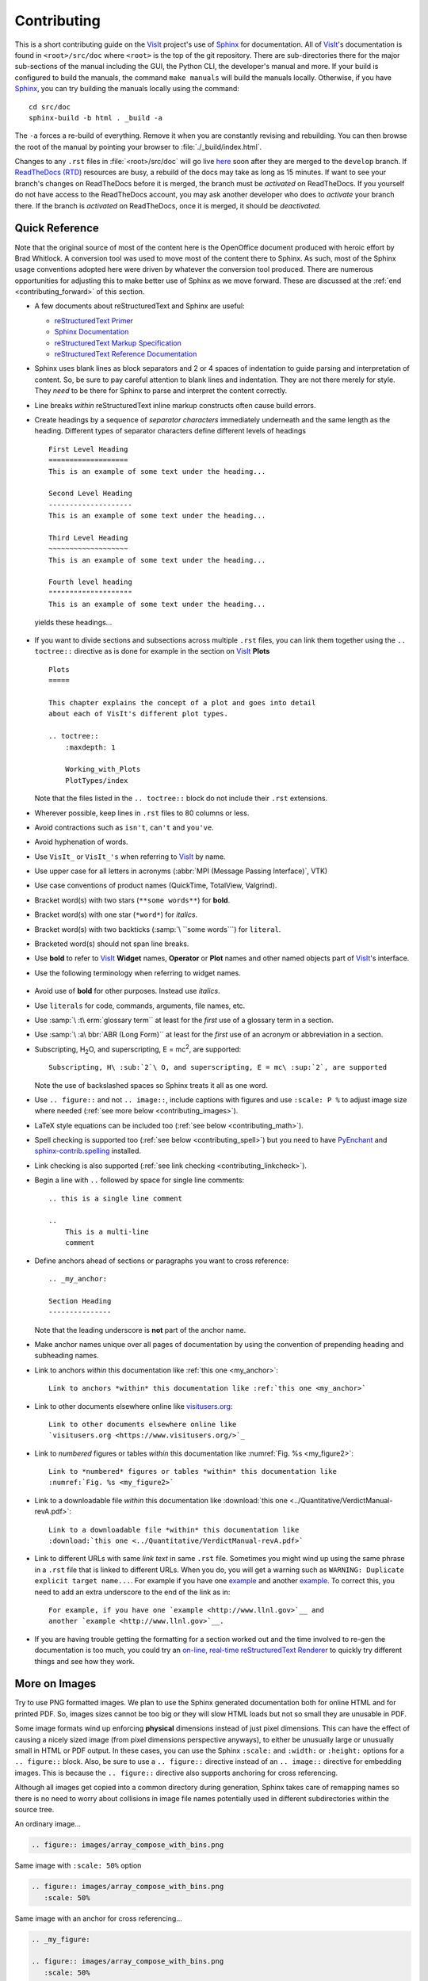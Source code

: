 .. _Contributing:

Contributing
============

This is a short contributing guide on the VisIt_ project's use of `Sphinx <http://www.sphinx-doc.org/en/stable/tutorial.html>`_ for documentation.
All of VisIt_'s documentation is found in ``<root>/src/doc`` where ``<root>`` is the top of the git repository.
There are sub-directories there for the major sub-sections of the manual including the GUI, the Python CLI, the developer's manual and more.
If your build is configured to build the manuals, the command ``make manuals`` will build the manuals locally.
Otherwise, if you have `Sphinx <http://www.sphinx-doc.org/en/stable/tutorial.html>`_, you can try building the manuals locally using the command::

    cd src/doc
    sphinx-build -b html . _build -a

The ``-a`` forces a re-build of everything.
Remove it when you are constantly revising and rebuilding.
You can then browse the root of the manual by pointing your browser to :file:`./_build/index.html`.

Changes to any ``.rst`` files in :file:`<root>/src/doc` will go live `here <https://visit-sphinx-github-user-manual.readthedocs.io/en/develop/>`_ soon after they are merged to the ``develop`` branch. 
If `ReadTheDocs (RTD) <https://readthedocs.org>`_ resources are busy, a rebuild of the docs may take as long as 15 minutes.
If want to see your branch's changes on ReadTheDocs before it is merged, the branch must be *activated* on ReadTheDocs.
If you yourself do not have access to the ReadTheDocs account, you may ask another developer who does to *activate* your branch there.
If the branch is *activated* on ReadTheDocs, once it is merged, it should be *deactivated*.

Quick Reference
---------------
Note that the original source of most of the content here is the OpenOffice
document produced with heroic effort by Brad Whitlock. A conversion tool was
used to move most of the content there to Sphinx. As such, most of the Sphinx
usage conventions adopted here were driven by whatever the conversion tool
produced.  There are numerous opportunities for adjusting this to make better
use of Sphinx as we move forward. These are discussed at the
:ref:`end <contributing_forward>` of this section.

* A few documents about reStructuredText and Sphinx are useful:

  * `reStructuredText Primer <http://docutils.sourceforge.net/docs/user/rst/quickref.html>`_
  * `Sphinx Documentation <http://www.sphinx-doc.org/en/stable/contents.html>`_
  * `reStructuredText Markup Specification <http://docutils.sourceforge.net/docs/ref/rst/restructuredtext.html>`_
  * `reStructuredText Reference Documentation <http://docutils.sourceforge.net/rst.html#reference-documentation>`_

* Sphinx uses blank lines as block separators and 2 or 4 spaces of
  indentation to guide parsing and interpretation of content. So, be sure
  to pay careful attention to blank lines and indentation. They are not
  there merely for style.  They *need* to be there for Sphinx to parse and
  interpret the content correctly.
* Line breaks *within* reStructuredText inline markup constructs often cause
  build errors. 
* Create headings by a sequence of *separator characters* immediately
  underneath and the same length as the heading. Different types of
  separator characters define different levels of headings ::

    First Level Heading
    ===================
    This is an example of some text under the heading...

    Second Level Heading
    --------------------
    This is an example of some text under the heading...

    Third Level Heading
    ~~~~~~~~~~~~~~~~~~~
    This is an example of some text under the heading...

    Fourth level heading
    """"""""""""""""""""
    This is an example of some text under the heading...

  yields these headings...

.. figure:: images/headings.png

* If you want to divide sections and subsections across multiple ``.rst``
  files, you can link them together using the ``.. toctree::`` directive
  as is done for example in the section on VisIt_ **Plots** ::

    Plots
    =====
 
    This chapter explains the concept of a plot and goes into detail
    about each of VisIt's different plot types.
 
    .. toctree::
        :maxdepth: 1
 
        Working_with_Plots
        PlotTypes/index

  Note that the files listed in the ``.. toctree::`` block do not include
  their ``.rst`` extensions.

* Wherever possible, keep lines in ``.rst`` files to 80 columns or less.
* Avoid contractions such as ``isn't``, ``can't`` and ``you've``.
* Avoid hyphenation of words.
* Use ``VisIt_`` or ``VisIt_'s`` when referring to VisIt_ by name.
* Use upper case for all letters in acronyms (:abbr:`MPI (Message Passing Interface)`, VTK)
* Use case conventions of product names (QuickTime, TotalView, Valgrind).
* Bracket word(s) with two stars (``**some words**``) for **bold**.
* Bracket word(s) with one star (``*word*``) for *italics*.
* Bracket word(s) with two backticks (:samp:`\ ``some words```) for ``literal``.
* Bracketed word(s) should not span line breaks.
* Use **bold** to refer to VisIt_ **Widget** names, **Operator** or **Plot**
  names and other named objects part of VisIt_'s interface.
* Use the following terminology when referring to widget names.

.. figure:: images/GUIWidgetNames.png

.. figure:: images/GUIWidgetNames2.png

* Avoid use of **bold** for other purposes. Instead use *italics*.
* Use ``literals`` for code, commands, arguments, file names, etc.
* Use :samp:`\ :t\ erm:`glossary term`` at least for the *first* use of a
  glossary term in a section.
* Use :samp:`\ :a\ bbr:`ABR (Long Form)`` at least for the *first* use of an
  acronym or abbreviation in a section.
* Subscripting, H\ :sub:`2`\ O, and superscripting, E = mc\ :sup:`2`, are supported::

    Subscripting, H\ :sub:`2`\ O, and superscripting, E = mc\ :sup:`2`, are supported

  Note the use of backslashed spaces so Sphinx treats it all as one word.
* Use ``.. figure::`` and not ``.. image::``, include captions with figures
  and use ``:scale: P %`` to adjust image size where needed
  (:ref:`see more below <contributing_images>`).
* LaTeX style equations can be included too
  (:ref:`see below <contributing_math>`).
* Spell checking is supported too (:ref:`see below <contributing_spell>`) but
  you need to have 
  `PyEnchant <https://pypi.org/project/pyenchant/>`_ and
  `sphinx-contrib.spelling <http://sphinxcontrib-spelling.readthedocs.io/en/latest/index.html>`_
  installed.
* Link checking is also supported (:ref:`see link checking <contributing_linkcheck>`).
* Begin a line with ``..`` followed by space for single line comments::

    .. this is a single line comment

    ..
        This is a multi-line
        comment

.. _my_anchor:

* Define anchors ahead of sections or paragraphs you want to cross reference::

    .. _my_anchor:

    Section Heading
    ---------------

  Note that the leading underscore is **not** part of the anchor name.
* Make anchor names unique over all pages of documentation by using
  the convention of prepending heading and subheading names.
* Link to anchors *within* this documentation like :ref:`this one <my_anchor>`::

    Link to anchors *within* this documentation like :ref:`this one <my_anchor>`

* Link to other documents elsewhere online like
  `visitusers.org <https://www.visitusers.org/>`_::

    Link to other documents elsewhere online like
    `visitusers.org <https://www.visitusers.org/>`_

* Link to *numbered* figures or tables *within* this documentation like
  :numref:`Fig. %s <my_figure2>`::

    Link to *numbered* figures or tables *within* this documentation like
    :numref:`Fig. %s <my_figure2>`

* Link to a downloadable file *within* this documentation like
  :download:`this one <../Quantitative/VerdictManual-revA.pdf>`::

    Link to a downloadable file *within* this documentation like
    :download:`this one <../Quantitative/VerdictManual-revA.pdf>`

* Link to different URLs with same *link text* in same ``.rst`` file.
  Sometimes you might wind up using the same phrase in a ``.rst`` file
  that is linked to different URLs. When you do, you will get a warning
  such as ``WARNING: Duplicate explicit target name...``. For example if
  you have one `example <http://www.llnl.gov>`__ and another
  `example <http://www.llnl.gov>`__. To correct this, you need to add an
  extra underscore to the end of the link as in::

    For example, if you have one `example <http://www.llnl.gov>`__ and
    another `example <http://www.llnl.gov>`__.

* If you are having trouble getting the formatting for a section worked
  out and the time involved to re-gen the documentation is too much, you
  could try an
  `on-line, real-time reStructuredText Renderer <http://rst.ninjs.org>`_
  to quickly try different things and see how they work.

.. _contributing_images:

More on Images
--------------

Try to use PNG formatted images. We plan to use the Sphinx generated
documentation both for online HTML and for printed PDF. So, images sizes
cannot be too big or they will slow HTML loads but not so small they are
unusable in PDF.

Some image formats wind up enforcing **physical** dimensions instead of
just pixel dimensions. This can have the effect of causing a nicely sized
image (from pixel dimensions perspective anyways), to either be unusually
large or unusually small in HTML or PDF output. In these cases, you can
use the Sphinx ``:scale:`` and ``:width:`` or ``:height:`` options for
a ``.. figure::`` block. Also, be sure to use a ``.. figure::`` directive
instead of an ``.. image::`` directive for embedding images. This is because
the ``.. figure::`` directive also supports anchoring for cross referencing.

Although all images get copied into a common directory during generation,
Sphinx takes care of remapping names so there is no need to worry about
collisions in image file names potentially used in different subdirectories
within the source tree.

An ordinary image...

.. code-block:: RST

  .. figure:: images/array_compose_with_bins.png

.. figure:: images/array_compose_with_bins.png

Same image with ``:scale: 50%`` option

.. code-block:: RST

  .. figure:: images/array_compose_with_bins.png
     :scale: 50% 

.. figure:: images/array_compose_with_bins.png
   :scale: 50% 

Same image with an anchor for cross referencing...

.. code-block:: RST

  .. _my_figure:

  .. figure:: images/array_compose_with_bins.png
     :scale: 50% 

.. _my_figure:

.. figure:: images/array_compose_with_bins.png
   :scale: 50% 

which can now be cross referenced using an inline :numref:`Fig. %s <my_figure>` 
like so...

.. code-block:: RST

  Which can now be cross referenced using an inline :numref:`Fig. %s <my_figure>` 
  like so...

Note the anchor has a leading underscore which the reference does not include.

Same image (different anchor though because anchors need to be unique) with
a caption.

.. code-block:: RST

  .. _my_figure2:

  .. figure:: images/array_compose_with_bins.png
     :scale: 50% 

     Here is a caption for the figure.

.. _my_figure2:

.. figure:: images/array_compose_with_bins.png
   :scale: 50% 

   Here is a caption for the figure.

Note that the figure label (e.g. Fig 20.2) will not appear if there is no
caption.

Tables
------
Sphinx supports a variety of mechanisms for defining
`tables <http://docutils.sourceforge.net/docs/ref/rst/restructuredtext.html#tables>`__.
The conversion
tool used to convert this documentation from its original OpenOffice format
converted all tables to the *grid* style of table which is kinda sorta like
ascii art. Large tables can result in individual lines that span many widths of
the editor window. It is cumbersome to deal with but rich in capabilities.
Often, the best answer is to *NOT* use tables and instead use
`definition lists <http://docutils.sourceforge.net/docs/ref/rst/restructuredtext.html#definition-lists>`__
as is used in the documentation on :ref:`expressions <Sum_Expression_Operator>`.

.. _contributing_math:

Math
----

We add the Sphinx builtin extension ``sphinx.ext.mathjax`` to the
``extensions`` variable in ``conf.py``. This allows Sphinx to use
`mathjax <https://www.mathjax.org>`_ to do LaTeX like math equations in our
documentation. For example, this LaTeX code

.. code-block:: RST

  :math:`x=\frac{-b\pm\sqrt{b^2-4ac}}{2a}`

produces...

:math:`x=\frac{-b\pm\sqrt{b^2-4ac}}{2a}`

You can find a few examples in :ref:`Expressions <Expressions>`. Search
there for `:math:`. Also, this
`LaTeX Wiki page <https://oeis.org/wiki/List_of_LaTeX_mathematical_symbols>`_
has a lot of useful information on various math symbols available in LaTeX
and `this wiki book <https://en.wikibooks.org/wiki/LaTeX/Mathematics>`_ has
a lot of guidance on constructing math equations with LaTeX.

.. _contributing_spell:

Spell Checking Using Aspell
---------------------------
You can do a pretty good job of spell checking using the Unix/Linux ``aspell``
command.

#. Run ``aspell`` looking for candidate miss-spelled words.

   .. code-block:: shell

       find . -name '*.rst' -exec cat {} \; | \
       grep -v '^ *.. image:\|figure:\|code:\|_' | \
       tr '`' '@' | sed -e 's/\(@.*@\)//' | \
       aspell -p ./aspell.en.pws list | \
       sort | uniq > maybe_bad.out

   The ``find`` command will find all ``.rst`` files. Succeeding ``grep``,
   ``tr`` and ``sed`` pipes filter some of the ``.rst`` syntax away. The final
   pipe through ``aspell`` uses the
   `personal word list (also called the personal dictionary) <http://aspell.net/man-html/Format-of-the-Personal-and-Replacement-Dictionaries.html#Format-of-the-Personal-Dictionary-1>`_
   option, ``-p ./aspell.en.pws`` (**note:** the ``./`` is critical so don't
   ignore it), to specify a file containing a list of words we allow that
   ``aspell`` would otherwise flag as incorrect. The ``sort`` and ``uniq``
   pipes ensure the result doesn't contain duplicates. But, be aware that a
   given miss-spelling can have multiple occurrences. The whole process produces
   a list of candidate miss-spelled words in ``maybe_bad.out``.

#. Examine ``maybe_bad.out`` for words that you think are correctly spelled.
   If you find any, remove them from ``maybe_bad.out`` and add them to the end
   of ``aspell.en.pws`` being careful to update the total word count in the
   first line of file where, for example ``572`` is the word count shown in
   that line, ``personal_ws-1.1 en 572`` when this was written.

#. To find instances of remaining (miss-spelled words), use the following
   command.

   .. code-block:: shell

      find . -name '*.rst' -exec grep -wnHFf maybe_bad.out {} \;

#. It may be necessary to iterate through these steps a few times to find
   and correct all the miss-spellings.

It would be nice to create a ``make spellcheck`` target that does much of
the above automatically. However, that involves implementing the above 
steps as a ``cmake`` program and involves more effort than available when
this was implemented.

.. _contributing_linkcheck:

Link checking using Sphinx linkcheck builder
--------------------------------------------

You can run checks on links in all files using Sphinx *builtin*
`linkcheck <https://www.sphinx-doc.org/en/master/usage/configuration.html?highlight=linkcheck#options-for-the-linkcheck-builder>`_
builder by running the command::

    sphinx-build -b linkcheck . _links -a

This will produce a file, ``output.txt``, in the ``_links`` output directory.
There will be a lot of output regarding various links and the results of
checking those links. You want to find those cases where a link's status is
reported as ``broken`` and then try to correct them.

For some reason, Sphinx' linkcheck builder winds up actually downloading
links to `.tar.gz` and `.zip` files. This causes the linkcheck to take much
more time to run than it ordinarily would. We have filed an issue ticket
about this and for the time being are using the ``linkcheck_ignore`` *option*
in ``conf.py`` to temporarily skip links to data files.

In addition depending on *where* you run the linkcheck (e.g. behind a
firewall or other cyber-security apparatus), you may get different results
due to any cyber-security IP filtering.

All of the above is automated with the ``linkcheck`` make target also.

.. _contributing_forward:

Things To Consider Going Forward
--------------------------------

* Decide what to do about compound words such as *timestep*, *time step* or
  *time-step*. There are many instances to consider such as *keyframe*,
  *checkbox*, *pulldown*, *submenu*, *sublauncher*, etc.
* Need to populate glossary with more VisIt_ specific terms such as...

 * Mixed materials, Species, OnionPeel,  Mesh, Viewer, cycle, timestep
   Client-server, CMFE, Zone-centering, Node-centering, etc.

* Decide upon and then make consistent the usage of terms like
  *zone*/*cell*/*element* and *node*/*point*/*vertex*
* We will need to support *versions* of the manual with each release.
  RTD can do that. We just need to implement it.

  * If we have tagged content, then those would also represent different
    *versions* of the manual.

* All VisIt_ manuals should probably be hosted at a URL like
  ``visit.readthedocs.io`` and from there users can find manuals for GUI, CLI
  Getting Data Into VisIt_, etc.
* Change name of docs dir to ``Sphinx`` and not ``Sphynx``.
* Add at least another LLNL person to RTD project so we have coverage to fix
  issues as they come up.
* Additional features of Sphinx to consider adopting...

  * ``:guilable:`` role for referring to GUI widgets.
  * ``:command:`` role for OS level commands.
  * ``:file:`` role for referring to file names.
  * ``:menuselection:`` role for referring to widget paths in GUI menus.
    Example: :menuselection:`Controls --> View --> Advanced`.
  * ``:kbd:`` role for specifying a sequence of key strokes.
  * ``.. deprecated::`` directive for deprecated functionality
  * ``.. versionadded::`` directive for new functionality
  * ``.. versionchanged::`` directive for when functionality changed
  * ``.. note::``, ``.. warning::`` and/or ``.. danger::`` directives to call
    attention to the reader.
  * ``.. only::`` directives for audience specific (e.g. tagged) content
  
    * Could use to also include developer related content but have it
      not appear in the user manual output

  * ``.. seealso::`` directive for references
  * Substitutions for names of products and projects we refer to frequently
    such as VTK_ or VisIt_ (as is used throughout this section) or for
    frequently used text such as |viswin|::
  
      Substitutions for names of products and projects we refer to frequently
      such as VTK_ or VisIt_ (as is used throughout this section) or for
      frequently used text such as |viswin|.

    with the following substitutions defined::

      .. _VisIt: https://visit.llnl.gov
      .. _VTK: https://www.vtk.org
      .. |viswin| replace:: **Viewer Window**

    Note that the ``.. _VisIt: ...`` substitution is already defined for the whole
    doctree in the ``rst_prolog`` variable in ``conf.py``.

.. _VisIt: https://visit.llnl.gov
.. _VTK: https://www.vtk.org
.. |viswin| replace:: **Viewer Window**

* Possible method for embedding python code to generate and capture images
  (both of the GUI and visualization images produced by VisIt_) automatically

  * With the following pieces....

    * VisIt_ python CLI
    * `pyscreenshot <https://pypi.org/project/pyscreenshot/>`_ 
    * A minor adjustment to VisIt_ GUI to allow a python CLI instance
      which used ``OpenGUI(args...)`` to inform the GUI that widgets
      are to be raised/mapped on state changes.
  
  * We can include python code directly in these ``.rst`` documents
    (prefaced by ``.. only::`` directives to ensure the code does
    not actually appear in the generated manual) that does the work
    and just slurp this code out of these documents to actually run
    for automatic image generation.

    * Generate and save VisIt_ visualization images.
    * Use diffs on screen captured images to grab and even annotate images
      of GUI widgets.

.. code-block:: python

   import pyscreenshot
   import PIL

   # The arg (not yet implemented) sets flag in GUI to map windows
   # on state changes
   OpenGUI(MapWidgetsOnStateChanges=True)
   base_gui_image = pyscreenshot.grab()

   OpenDatabase('visit_data_path()/silo_hdf5_test_data/globe.silo') 
   AddPlot("Pseudocolor","dx")
   DrawPlots()

   # Save VisIt rendered image for manual
   SaveWindow('Plots/PlotTypes/Pseudocolor/images/figure15.png')
   ClearPlots()

   # Change something in PC atts to force it to map
   pcatts = PseudocolorAttributes()
   pcatts.colorTableName = 'Blue'
   SetPlotOptions(pcatts) # Causes widget to map due to state change
   pcatts.colorTableName = 'hot'
   SetPlotOptions(pcatts) # Causes widget to map due to state change
   gui_image = pyscreenshot.grab()

   # Save image of VisIt PC Attr window
   #   - computes diff between gui_image and base_gui_image, bounding box
   #   - around it and then saves that bounding box from gui_image
   diff_bbox = BBoxedDiffImage(gui_image, gui_image_base)
   SaveBBoxedImage(gui_image, diff_bbox, 'Plots/PlotTypes/Pseudocolor/images/pcatts_window.png')

   # Make a change to another PC att, capture and save it
   pcatts.limitsMode = pcatts.CurrentPlot
   SetPlotOptions(pcatts) # Causes widget to map due to state change
   gui_image = pyscreenshot.grab()
   SaveBBoxedImage(gui_image, diff_bbox, 'Plots/PlotTypes/Pseudocolor/images/pcatts_limit_mode_window.png')
